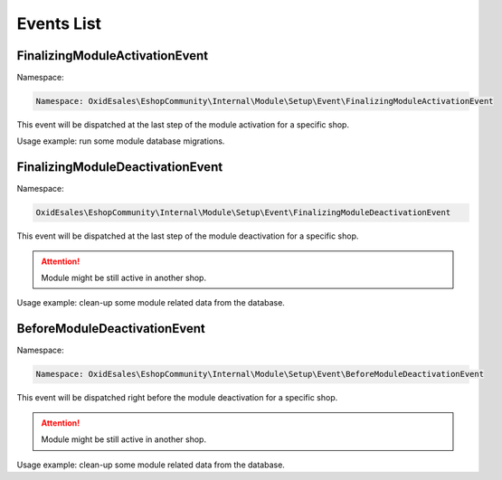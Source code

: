 Events List
===========

FinalizingModuleActivationEvent
-------------------------------

Namespace:

.. code-block:: php

    Namespace: OxidEsales\EshopCommunity\Internal\Module\Setup\Event\FinalizingModuleActivationEvent

This event will be dispatched at the last step of the module activation for a specific shop.

Usage example: run some module database migrations.

FinalizingModuleDeactivationEvent
---------------------------------

Namespace:

.. code-block:: php

    OxidEsales\EshopCommunity\Internal\Module\Setup\Event\FinalizingModuleDeactivationEvent

This event will be dispatched at the last step of the module deactivation for a specific shop.

.. attention::

    Module might be still active in another shop.

Usage example: clean-up some module related data from the database.

BeforeModuleDeactivationEvent
-----------------------------

Namespace:

.. code-block:: php

    Namespace: OxidEsales\EshopCommunity\Internal\Module\Setup\Event\BeforeModuleDeactivationEvent

This event will be dispatched right before the module deactivation for a specific shop.

.. attention::

    Module might be still active in another shop.

Usage example: clean-up some module related data from the database.